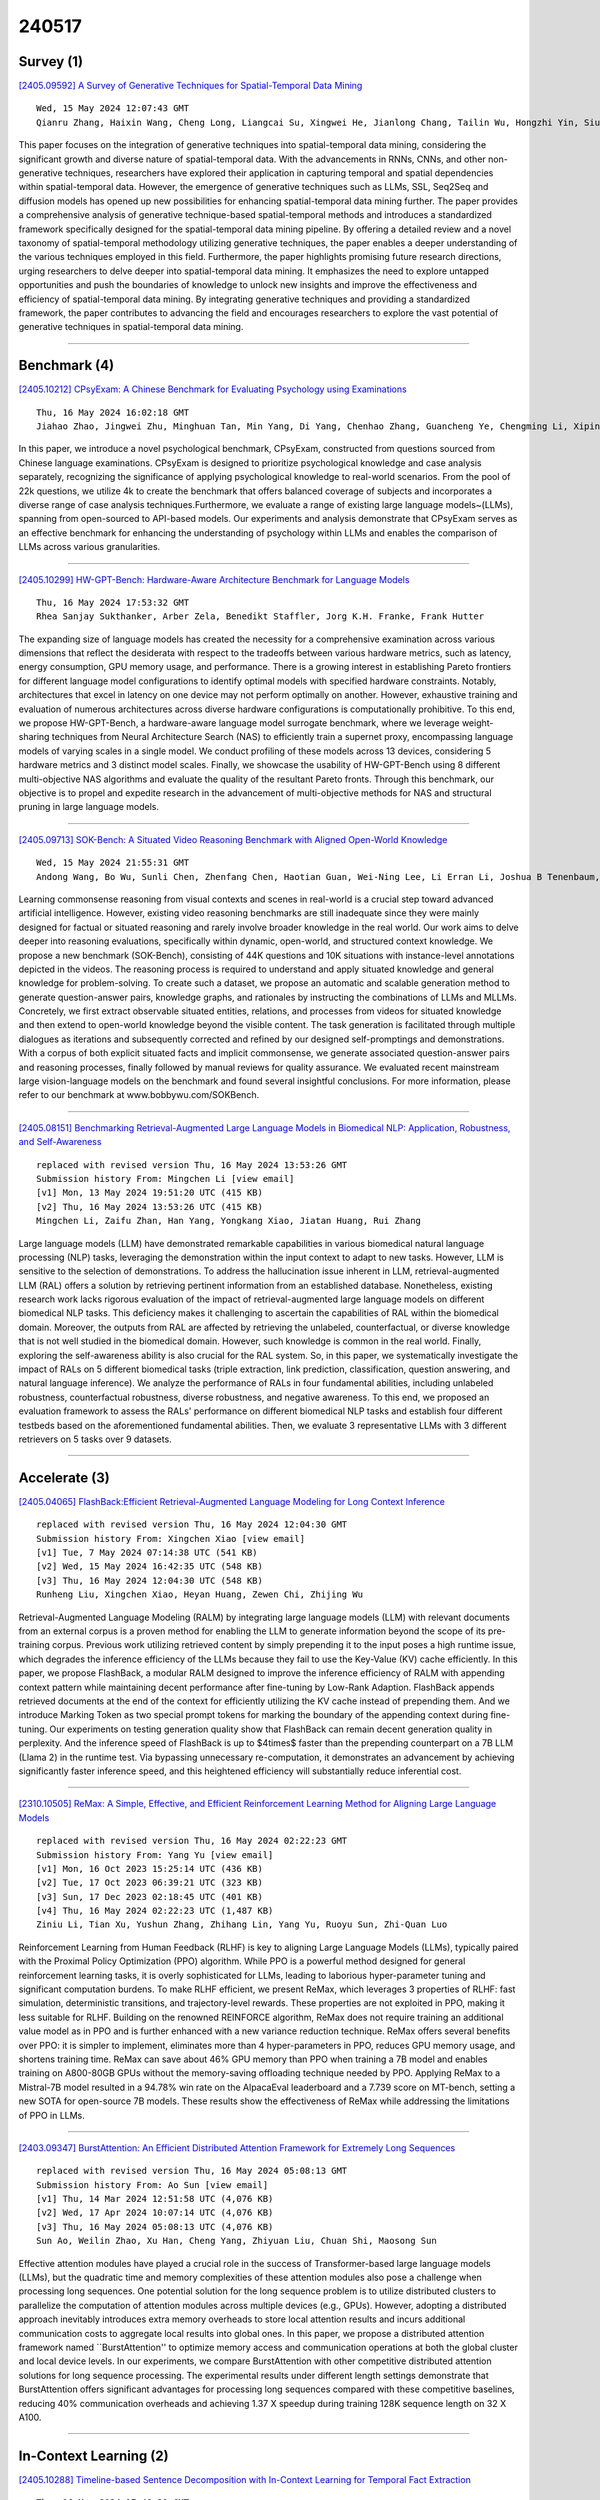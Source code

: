 240517
========

----------
Survey (1)
----------

`[2405.09592] A Survey of Generative Techniques for Spatial-Temporal Data Mining <https://arxiv.org/abs/2405.09592>`__

::

    Wed, 15 May 2024 12:07:43 GMT
    Qianru Zhang, Haixin Wang, Cheng Long, Liangcai Su, Xingwei He, Jianlong Chang, Tailin Wu, Hongzhi Yin, Siu-Ming Yiu, Qi Tian and Christian S. Jensen

This paper focuses on the integration of generative techniques into spatial-temporal data mining, considering the significant growth and diverse nature of spatial-temporal data. With the advancements in RNNs, CNNs, and other non-generative techniques, researchers have explored their application in capturing temporal and spatial dependencies within spatial-temporal data.
However, the emergence of generative techniques such as LLMs, SSL, Seq2Seq and diffusion models has opened up new possibilities for enhancing spatial-temporal data mining further. The paper provides a comprehensive analysis of generative technique-based spatial-temporal methods and introduces a standardized framework specifically designed for the spatial-temporal data mining pipeline.
By offering a detailed review and a novel taxonomy of spatial-temporal methodology utilizing generative techniques, the paper enables a deeper understanding of the various techniques employed in this field. Furthermore, the paper highlights promising future research directions, urging researchers to delve deeper into spatial-temporal data mining. It emphasizes the need to explore untapped opportunities and push the boundaries of knowledge to unlock new insights and improve the effectiveness and efficiency of spatial-temporal data mining. By integrating generative techniques and providing a standardized framework, the paper contributes to advancing the field and encourages researchers to explore the vast potential of generative techniques in spatial-temporal data mining.

------------

-------------
Benchmark (4)
-------------

`[2405.10212] CPsyExam: A Chinese Benchmark for Evaluating Psychology using Examinations <https://arxiv.org/abs/2405.10212>`__

::

    Thu, 16 May 2024 16:02:18 GMT
    Jiahao Zhao, Jingwei Zhu, Minghuan Tan, Min Yang, Di Yang, Chenhao Zhang, Guancheng Ye, Chengming Li, Xiping Hu

In this paper, we introduce a novel psychological benchmark, CPsyExam, constructed from questions sourced from Chinese language examinations. CPsyExam is designed to prioritize psychological knowledge and case analysis separately, recognizing the significance of applying psychological knowledge to real-world scenarios. From the pool of 22k questions, we utilize 4k to create the benchmark that offers balanced coverage of subjects and incorporates a diverse range of case analysis techniques.Furthermore, we evaluate a range of existing large language models~(LLMs), spanning from open-sourced to API-based models.
Our experiments and analysis demonstrate that CPsyExam serves as an effective benchmark for enhancing the understanding of psychology within LLMs and enables the comparison of LLMs across various granularities.

------------

`[2405.10299] HW-GPT-Bench: Hardware-Aware Architecture Benchmark for Language Models <https://arxiv.org/abs/2405.10299>`__

::

    Thu, 16 May 2024 17:53:32 GMT
    Rhea Sanjay Sukthanker, Arber Zela, Benedikt Staffler, Jorg K.H. Franke, Frank Hutter

The expanding size of language models has created the necessity for a comprehensive examination across various dimensions that reflect the desiderata with respect to the tradeoffs between various hardware metrics, such as latency, energy consumption, GPU memory usage, and performance. There is a growing interest in establishing Pareto frontiers for different language model configurations to identify optimal models with specified hardware constraints.
Notably, architectures that excel in latency on one device may not perform optimally on another. However, exhaustive training and evaluation of numerous architectures across diverse hardware configurations is computationally prohibitive. To this end, we propose HW-GPT-Bench, a hardware-aware language model surrogate benchmark, where we leverage weight-sharing techniques from Neural Architecture Search (NAS) to efficiently train a supernet proxy, encompassing language models of varying scales in a single model. We conduct profiling of these models across 13 devices, considering 5 hardware metrics and 3 distinct model scales. Finally, we showcase the usability of HW-GPT-Bench using 8 different multi-objective NAS algorithms and evaluate the quality of the resultant Pareto fronts. Through this benchmark, our objective is to propel and expedite research in the advancement of multi-objective methods for NAS and structural pruning in large language models.

------------

`[2405.09713] SOK-Bench: A Situated Video Reasoning Benchmark with Aligned Open-World Knowledge <https://arxiv.org/abs/2405.09713>`__

::

    Wed, 15 May 2024 21:55:31 GMT
    Andong Wang, Bo Wu, Sunli Chen, Zhenfang Chen, Haotian Guan, Wei-Ning Lee, Li Erran Li, Joshua B Tenenbaum, and Chuang Gan

Learning commonsense reasoning from visual contexts and scenes in real-world is a crucial step toward advanced artificial intelligence. However, existing video reasoning benchmarks are still inadequate since they were mainly designed for factual or situated reasoning and rarely involve broader knowledge in the real world. Our work aims to delve deeper into reasoning evaluations, specifically within dynamic, open-world, and structured context knowledge. We propose a new benchmark (SOK-Bench), consisting of 44K questions and 10K situations with instance-level annotations depicted in the videos. The reasoning process is required to understand and apply situated knowledge and general knowledge for problem-solving. To create such a dataset, we propose an automatic and scalable generation method to generate question-answer pairs, knowledge graphs, and rationales by instructing the combinations of LLMs and MLLMs. Concretely, we first extract observable situated entities, relations, and processes from videos for situated knowledge and then extend to open-world knowledge beyond the visible content. The task generation is facilitated through multiple dialogues as iterations and subsequently corrected and refined by our designed self-promptings and demonstrations. With a corpus of both explicit situated facts and implicit commonsense, we generate associated question-answer pairs and reasoning processes, finally followed by manual reviews for quality assurance. We evaluated recent mainstream large vision-language models on the benchmark and found several insightful conclusions. For more information, please refer to our benchmark at www.bobbywu.com/SOKBench.

------------

`[2405.08151] Benchmarking Retrieval-Augmented Large Language Models in Biomedical NLP: Application, Robustness, and Self-Awareness <https://arxiv.org/abs/2405.08151>`__

::

    replaced with revised version Thu, 16 May 2024 13:53:26 GMT
    Submission history From: Mingchen Li [view email]
    [v1] Mon, 13 May 2024 19:51:20 UTC (415 KB)
    [v2] Thu, 16 May 2024 13:53:26 UTC (415 KB)
    Mingchen Li, Zaifu Zhan, Han Yang, Yongkang Xiao, Jiatan Huang, Rui Zhang

Large language models (LLM) have demonstrated remarkable capabilities in various biomedical natural language processing (NLP) tasks, leveraging the demonstration within the input context to adapt to new tasks. However, LLM is sensitive to the selection of demonstrations. To address the hallucination issue inherent in LLM, retrieval-augmented LLM (RAL) offers a solution by retrieving pertinent information from an established database. Nonetheless, existing research work lacks rigorous evaluation of the impact of retrieval-augmented large language models on different biomedical NLP tasks. This deficiency makes it challenging to ascertain the capabilities of RAL within the biomedical domain. Moreover, the outputs from RAL are affected by retrieving the unlabeled, counterfactual, or diverse knowledge that is not well studied in the biomedical domain. However, such knowledge is common in the real world. Finally, exploring the self-awareness ability is also crucial for the RAL system. So, in this paper, we systematically investigate the impact of RALs on 5 different biomedical tasks (triple extraction, link prediction, classification, question answering, and natural language inference). We analyze the performance of RALs in four fundamental abilities, including unlabeled robustness, counterfactual robustness, diverse robustness, and negative awareness. To this end, we proposed an evaluation framework to assess the RALs' performance on different biomedical NLP tasks and establish four different testbeds based on the aforementioned fundamental abilities. Then, we evaluate 3 representative LLMs with 3 different retrievers on 5 tasks over 9 datasets.

------------

--------------
Accelerate (3)
--------------

`[2405.04065] FlashBack:Efficient Retrieval-Augmented Language Modeling for Long Context Inference <https://arxiv.org/abs/2405.04065>`__

::

    replaced with revised version Thu, 16 May 2024 12:04:30 GMT
    Submission history From: Xingchen Xiao [view email]
    [v1] Tue, 7 May 2024 07:14:38 UTC (541 KB)
    [v2] Wed, 15 May 2024 16:42:35 UTC (548 KB)
    [v3] Thu, 16 May 2024 12:04:30 UTC (548 KB)
    Runheng Liu, Xingchen Xiao, Heyan Huang, Zewen Chi, Zhijing Wu

Retrieval-Augmented Language Modeling (RALM) by integrating large language models (LLM) with relevant documents from an external corpus is a proven method for enabling the LLM to generate information beyond the scope of its pre-training corpus. Previous work utilizing retrieved content by simply prepending it to the input poses a high runtime issue, which degrades the inference efficiency of the LLMs because they fail to use the Key-Value (KV) cache efficiently. In this paper, we propose FlashBack, a modular RALM designed to improve the inference efficiency of RALM with appending context pattern while maintaining decent performance after fine-tuning by Low-Rank Adaption. FlashBack appends retrieved documents at the end of the context for efficiently utilizing the KV cache instead of prepending them. And we introduce Marking Token as two special prompt tokens for marking the boundary of the appending context during fine-tuning. Our experiments on testing generation quality show that FlashBack can remain decent generation quality in perplexity. And the inference speed of FlashBack is up to $4\times$ faster than the prepending counterpart on a 7B LLM (Llama 2) in the runtime test. Via bypassing unnecessary re-computation, it demonstrates an advancement by achieving significantly faster inference speed, and this heightened efficiency will substantially reduce inferential cost.

------------

`[2310.10505] ReMax: A Simple, Effective, and Efficient Reinforcement Learning Method for Aligning Large Language Models <https://arxiv.org/abs/2310.10505>`__

::

    replaced with revised version Thu, 16 May 2024 02:22:23 GMT
    Submission history From: Yang Yu [view email]
    [v1] Mon, 16 Oct 2023 15:25:14 UTC (436 KB)
    [v2] Tue, 17 Oct 2023 06:39:21 UTC (323 KB)
    [v3] Sun, 17 Dec 2023 02:18:45 UTC (401 KB)
    [v4] Thu, 16 May 2024 02:22:23 UTC (1,487 KB)
    Ziniu Li, Tian Xu, Yushun Zhang, Zhihang Lin, Yang Yu, Ruoyu Sun, Zhi-Quan Luo

Reinforcement Learning from Human Feedback (RLHF) is key to aligning Large Language Models (LLMs), typically paired with the Proximal Policy Optimization (PPO) algorithm. While PPO is a powerful method designed for general reinforcement learning tasks, it is overly sophisticated for LLMs, leading to laborious hyper-parameter tuning and significant computation burdens. To make RLHF efficient, we present ReMax, which leverages 3 properties of RLHF: fast simulation, deterministic transitions, and trajectory-level rewards. These properties are not exploited in PPO, making it less suitable for RLHF. Building on the renowned REINFORCE algorithm, ReMax does not require training an additional value model as in PPO and is further enhanced with a new variance reduction technique. ReMax offers several benefits over PPO: it is simpler to implement, eliminates more than 4 hyper-parameters in PPO, reduces GPU memory usage, and shortens training time. ReMax can save about 46% GPU memory than PPO when training a 7B model and enables training on A800-80GB GPUs without the memory-saving offloading technique needed by PPO. Applying ReMax to a Mistral-7B model resulted in a 94.78% win rate on the AlpacaEval leaderboard and a 7.739 score on MT-bench, setting a new SOTA for open-source 7B models. These results show the effectiveness of ReMax while addressing the limitations of PPO in LLMs.

------------

`[2403.09347] BurstAttention: An Efficient Distributed Attention Framework for Extremely Long Sequences <https://arxiv.org/abs/2403.09347>`__

::

    replaced with revised version Thu, 16 May 2024 05:08:13 GMT
    Submission history From: Ao Sun [view email]
    [v1] Thu, 14 Mar 2024 12:51:58 UTC (4,076 KB)
    [v2] Wed, 17 Apr 2024 10:07:14 UTC (4,076 KB)
    [v3] Thu, 16 May 2024 05:08:13 UTC (4,076 KB)
    Sun Ao, Weilin Zhao, Xu Han, Cheng Yang, Zhiyuan Liu, Chuan Shi, Maosong Sun

Effective attention modules have played a crucial role in the success of Transformer-based large language models (LLMs), but the quadratic time and memory complexities of these attention modules also pose a challenge when processing long sequences. One potential solution for the long sequence problem is to utilize distributed clusters to parallelize the computation of attention modules across multiple devices (e.g., GPUs). However, adopting a distributed approach inevitably introduces extra memory overheads to store local attention results and incurs additional communication costs to aggregate local results into global ones. In this paper, we propose a distributed attention framework named ``BurstAttention'' to optimize memory access and communication operations at both the global cluster and local device levels. In our experiments, we compare BurstAttention with other competitive distributed attention solutions for long sequence processing. The experimental results under different length settings demonstrate that BurstAttention offers significant advantages for processing long sequences compared with these competitive baselines, reducing 40% communication overheads and achieving 1.37 X speedup during training 128K sequence length on 32 X A100.

------------

-----------------------
In-Context Learning (2)
-----------------------

`[2405.10288] Timeline-based Sentence Decomposition with In-Context Learning for Temporal Fact Extraction <https://arxiv.org/abs/2405.10288>`__

::

    Thu, 16 May 2024 17:48:21 GMT
    Jianhao Chen, Haoyuan Ouyang, Junyang Ren, Wentao Ding, Wei Hu, Yuzhong Qu

Facts extraction is pivotal for constructing knowledge graphs. Recently, the increasing demand for temporal facts in downstream tasks has led to the emergence of the task of temporal fact extraction. In this paper, we specifically address the extraction of temporal facts from natural language text. Previous studies fail to handle the challenge of establishing time-to-fact correspondences in complex sentences. To overcome this hurdle, we propose a timeline-based sentence decomposition strategy using large language models (LLMs) with in-context learning, ensuring a fine-grained understanding of the timeline associated with various facts. In addition, we evaluate the performance of LLMs for direct temporal fact extraction and get unsatisfactory results. To this end, we introduce TSDRE, a method that incorporates the decomposition capabilities of LLMs into the traditional fine-tuning of smaller pre-trained language models (PLMs). To support the evaluation, we construct ComplexTRED, a complex temporal fact extraction dataset. Our experiments show that TSDRE achieves state-of-the-art results on both HyperRED-Temporal and ComplexTRED datasets.

------------

`[2405.09798] Many-Shot In-Context Learning in Multimodal Foundation Models <https://arxiv.org/abs/2405.09798>`__

::

    Thu, 16 May 2024 04:02:43 GMT
    Yixing Jiang, Jeremy Irvin, Ji Hun Wang, Muhammad Ahmed Chaudhry, Jonathan H. Chen, Andrew Y. Ng

Large language models are well-known to be effective at few-shot in-context learning (ICL). Recent advancements in multimodal foundation models have enabled unprecedentedly long context windows, presenting an opportunity to explore their capability to perform ICL with many more demonstrating examples.
In this work, we evaluate the performance of multimodal foundation models scaling from few-shot to many-shot ICL. We benchmark GPT-4o and Gemini 1.5 Pro across 10 datasets spanning multiple domains (natural imagery, medical imagery, remote sensing, and molecular imagery) and tasks (multi-class, multi-label, and fine-grained classification). We observe that many-shot ICL, including up to almost 2,000 multimodal demonstrating examples, leads to substantial improvements compared to few-shot (<100 examples) ICL across all of the datasets. Further, Gemini 1.5 Pro performance continues to improve log-linearly up to the maximum number of tested examples on many datasets. Given the high inference costs associated with the long prompts required for many-shot ICL, we also explore the impact of batching multiple queries in a single API call. We show that batching up to 50 queries can lead to performance improvements under zero-shot and many-shot ICL, with substantial gains in the zero-shot setting on multiple datasets, while drastically reducing per-query cost and latency.
Finally, we measure ICL data efficiency of the models, or the rate at which the models learn from more demonstrating examples. We find that while GPT-4o and Gemini 1.5 Pro achieve similar zero-shot performance across the datasets, Gemini 1.5 Pro exhibits higher ICL data efficiency than GPT-4o on most datasets. Our results suggest that many-shot ICL could enable users to efficiently adapt multimodal foundation models to new applications and domains.
Our codebase is publicly available at https://github.com/stanfordmlgroup/ManyICL .

------------

-------------
Reasoning (2)
-------------

`[2405.09713] SOK-Bench: A Situated Video Reasoning Benchmark with Aligned Open-World Knowledge <https://arxiv.org/abs/2405.09713>`__

::

    Wed, 15 May 2024 21:55:31 GMT
    Andong Wang, Bo Wu, Sunli Chen, Zhenfang Chen, Haotian Guan, Wei-Ning Lee, Li Erran Li, Joshua B Tenenbaum, and Chuang Gan

Learning commonsense reasoning from visual contexts and scenes in real-world is a crucial step toward advanced artificial intelligence. However, existing video reasoning benchmarks are still inadequate since they were mainly designed for factual or situated reasoning and rarely involve broader knowledge in the real world. Our work aims to delve deeper into reasoning evaluations, specifically within dynamic, open-world, and structured context knowledge. We propose a new benchmark (SOK-Bench), consisting of 44K questions and 10K situations with instance-level annotations depicted in the videos. The reasoning process is required to understand and apply situated knowledge and general knowledge for problem-solving. To create such a dataset, we propose an automatic and scalable generation method to generate question-answer pairs, knowledge graphs, and rationales by instructing the combinations of LLMs and MLLMs. Concretely, we first extract observable situated entities, relations, and processes from videos for situated knowledge and then extend to open-world knowledge beyond the visible content. The task generation is facilitated through multiple dialogues as iterations and subsequently corrected and refined by our designed self-promptings and demonstrations. With a corpus of both explicit situated facts and implicit commonsense, we generate associated question-answer pairs and reasoning processes, finally followed by manual reviews for quality assurance. We evaluated recent mainstream large vision-language models on the benchmark and found several insightful conclusions. For more information, please refer to our benchmark at www.bobbywu.com/SOKBench.

------------

`[2404.10346] Self-Explore to Avoid the Pit: Improving the Reasoning Capabilities of Language Models with Fine-grained Rewards <https://arxiv.org/abs/2404.10346>`__

::

    replaced with revised version Thu, 16 May 2024 13:47:00 GMT
    Submission history From: Hyeonbin Hwang [view email]
    [v1] Tue, 16 Apr 2024 07:30:11 UTC (1,747 KB)
    [v2] Mon, 6 May 2024 14:25:04 UTC (1,748 KB)
    [v3] Thu, 16 May 2024 13:47:00 UTC (1,746 KB)
    Hyeonbin Hwang, Doyoung Kim, Seungone Kim, Seonghyeon Ye, Minjoon Seo

Training on large amounts of rationales (i.e., CoT Fine-tuning) is effective at improving the reasoning capabilities of large language models (LLMs). However, acquiring human-authored rationales or augmenting rationales from proprietary models is costly and not scalable. In this paper, we study the problem of whether LLMs could self-improve their reasoning capabilities. To this end, we propose Self-Explore, where the LLM is tasked to explore the first wrong step (i.e., the first pit) within the rationale and use such signals as fine-grained rewards for further improvement. On the GSM8K and MATH test set, Self-Explore achieves 11.57% and 2.89% improvement on average across three LLMs compared to supervised fine-tuning (SFT). Our code is available at this https URL.

------------

-----------
ToolUse (3)
-----------

`[2405.10051] MarkLLM: An Open-Source Toolkit for LLM Watermarking <https://arxiv.org/abs/2405.10051>`__

::

    Thu, 16 May 2024 12:40:01 GMT
    Leyi Pan, Aiwei Liu, Zhiwei He, Zitian Gao, Xuandong Zhao, Yijian Lu, Binglin Zhou, Shuliang Liu, Xuming Hu, Lijie Wen, Irwin King

LLM watermarking, which embeds imperceptible yet algorithmically detectable signals in model outputs to identify LLM-generated text, has become crucial in mitigating the potential misuse of large language models. However, the abundance of LLM watermarking algorithms, their intricate mechanisms, and the complex evaluation procedures and perspectives pose challenges for researchers and the community to easily experiment with, understand, and assess the latest advancements. To address these issues, we introduce MarkLLM, an open-source toolkit for LLM watermarking. MarkLLM offers a unified and extensible framework for implementing LLM watermarking algorithms, while providing user-friendly interfaces to ensure ease of access. Furthermore, it enhances understanding by supporting automatic visualization of the underlying mechanisms of these algorithms. For evaluation, MarkLLM offers a comprehensive suite of 12 tools spanning three perspectives, along with two types of automated evaluation pipelines. Through MarkLLM, we aim to support researchers while improving the comprehension and involvement of the general public in LLM watermarking technology, fostering consensus and driving further advancements in research and application. Our code is available at https://github.com/THU-BPM/MarkLLM.

------------

`[2304.12959] Escaping the sentence-level paradigm in machine translation <https://arxiv.org/abs/2304.12959>`__

::

    replaced with revised version Thu, 16 May 2024 13:32:14 GMT
    Submission history From: Matt Post [view email]
    [v1] Tue, 25 Apr 2023 16:09:02 UTC (199 KB)
    [v2] Thu, 16 May 2024 13:32:14 UTC (184 KB)
    Matt Post and Marcin Junczys-Dowmunt

It is well-known that document context is vital for resolving a range of translation ambiguities, and in fact the document setting is the most natural setting for nearly all translation. It is therefore unfortunate that machine translation -- both research and production -- largely remains stuck in a decades-old sentence-level translation paradigm. It is also an increasingly glaring problem in light of competitive pressure from large language models, which are natively document-based. Much work in document-context machine translation exists, but for various reasons has been unable to catch hold. This paper suggests a path out of this rut by addressing three impediments at once: what architectures should we use? where do we get document-level information for training them? and how do we know whether they are any good? In contrast to work on specialized architectures, we show that the standard Transformer architecture is sufficient, provided it has enough capacity. Next, we address the training data issue by taking document samples from back-translated data only, where the data is not only more readily available, but is also of higher quality compared to parallel document data, which may contain machine translation output. Finally, we propose generative variants of existing contrastive metrics that are better able to discriminate among document systems. Results in four large-data language pairs (DE$\rightarrow$EN, EN$\rightarrow$DE, EN$\rightarrow$FR, and EN$\rightarrow$RU) establish the success of these three pieces together in improving document-level performance.

------------

`[2401.10647] Sowing the Wind, Reaping the Whirlwind: The Impact of Editing Language Models <https://arxiv.org/abs/2401.10647>`__

::

    replaced with revised version Thu, 16 May 2024 12:55:52 GMT
    Submission history From: Rima Hazra [view email]
    [v1] Fri, 19 Jan 2024 11:48:09 UTC (483 KB)
    [v2] Mon, 4 Mar 2024 21:10:43 UTC (1,052 KB)
    [v3] Sun, 24 Mar 2024 06:46:19 UTC (1,052 KB)
    [v4] Fri, 3 May 2024 16:25:02 UTC (1,060 KB)
    [v5] Thu, 16 May 2024 12:55:52 UTC (1,060 KB)
    Rima Hazra, Sayan Layek, Somnath Banerjee, Soujanya Poria

In the rapidly advancing field of artificial intelligence, the concept of Red-Teaming or Jailbreaking large language models (LLMs) has emerged as a crucial area of study. This approach is especially significant in terms of assessing and enhancing the safety and robustness of these models. This paper investigates the intricate consequences of such modifications through model editing, uncovering a complex relationship between enhancing model accuracy and preserving its ethical integrity. Our in-depth analysis reveals a striking paradox: while injecting accurate information is crucial for model reliability, it can paradoxically destabilize the model's foundational framework, resulting in unpredictable and potentially unsafe behaviors. Additionally, we propose a benchmark dataset NicheHazardQA to investigate this unsafe behavior both within the same and cross topical domain. This aspect of our research sheds light on how the edits, impact the model's safety metrics and guardrails. Our findings show that model editing serves as a cost-effective tool for topical red-teaming by methodically applying targeted edits and evaluating the resultant model behavior.

------------

-----------------------
Retrieval-Augmented (3)
-----------------------

`[2405.10040] SynthesizRR: Generating Diverse Datasets with Retrieval Augmentation <https://arxiv.org/abs/2405.10040>`__

::

    Thu, 16 May 2024 12:22:41 GMT
    Abhishek Divekar and Greg Durrett

Large language models (LLMs) are versatile and can address many tasks, but for computational efficiency, it is often desirable to distill their capabilities into smaller student models. One way to do this for classification tasks is via dataset synthesis, which can be accomplished by generating examples of each label from the LLM. Prior approaches to synthesis use few-shot prompting, which relies on the LLM's parametric knowledge to generate usable examples. However, this leads to issues of repetition, bias towards popular entities, and stylistic differences from human text. In this work, we propose Synthesize by Retrieval and Refinement (SynthesizRR), which uses retrieval augmentation to introduce variety into the dataset synthesis process: as retrieved passages vary, the LLM is "seeded" with different content to generate its examples. We empirically study the synthesis of six datasets, covering topic classification, sentiment analysis, tone detection, and humor, requiring complex synthesis strategies. We find SynthesizRR greatly improves lexical and semantic diversity, similarity to human-written text, and distillation performance, when compared to standard 32-shot prompting and six baseline approaches.

------------

`[2405.04065] FlashBack:Efficient Retrieval-Augmented Language Modeling for Long Context Inference <https://arxiv.org/abs/2405.04065>`__

::

    replaced with revised version Thu, 16 May 2024 12:04:30 GMT
    Submission history From: Xingchen Xiao [view email]
    [v1] Tue, 7 May 2024 07:14:38 UTC (541 KB)
    [v2] Wed, 15 May 2024 16:42:35 UTC (548 KB)
    [v3] Thu, 16 May 2024 12:04:30 UTC (548 KB)
    Runheng Liu, Xingchen Xiao, Heyan Huang, Zewen Chi, Zhijing Wu

Retrieval-Augmented Language Modeling (RALM) by integrating large language models (LLM) with relevant documents from an external corpus is a proven method for enabling the LLM to generate information beyond the scope of its pre-training corpus. Previous work utilizing retrieved content by simply prepending it to the input poses a high runtime issue, which degrades the inference efficiency of the LLMs because they fail to use the Key-Value (KV) cache efficiently. In this paper, we propose FlashBack, a modular RALM designed to improve the inference efficiency of RALM with appending context pattern while maintaining decent performance after fine-tuning by Low-Rank Adaption. FlashBack appends retrieved documents at the end of the context for efficiently utilizing the KV cache instead of prepending them. And we introduce Marking Token as two special prompt tokens for marking the boundary of the appending context during fine-tuning. Our experiments on testing generation quality show that FlashBack can remain decent generation quality in perplexity. And the inference speed of FlashBack is up to $4\times$ faster than the prepending counterpart on a 7B LLM (Llama 2) in the runtime test. Via bypassing unnecessary re-computation, it demonstrates an advancement by achieving significantly faster inference speed, and this heightened efficiency will substantially reduce inferential cost.

------------

`[2405.08151] Benchmarking Retrieval-Augmented Large Language Models in Biomedical NLP: Application, Robustness, and Self-Awareness <https://arxiv.org/abs/2405.08151>`__

::

    replaced with revised version Thu, 16 May 2024 13:53:26 GMT
    Submission history From: Mingchen Li [view email]
    [v1] Mon, 13 May 2024 19:51:20 UTC (415 KB)
    [v2] Thu, 16 May 2024 13:53:26 UTC (415 KB)
    Mingchen Li, Zaifu Zhan, Han Yang, Yongkang Xiao, Jiatan Huang, Rui Zhang

Large language models (LLM) have demonstrated remarkable capabilities in various biomedical natural language processing (NLP) tasks, leveraging the demonstration within the input context to adapt to new tasks. However, LLM is sensitive to the selection of demonstrations. To address the hallucination issue inherent in LLM, retrieval-augmented LLM (RAL) offers a solution by retrieving pertinent information from an established database. Nonetheless, existing research work lacks rigorous evaluation of the impact of retrieval-augmented large language models on different biomedical NLP tasks. This deficiency makes it challenging to ascertain the capabilities of RAL within the biomedical domain. Moreover, the outputs from RAL are affected by retrieving the unlabeled, counterfactual, or diverse knowledge that is not well studied in the biomedical domain. However, such knowledge is common in the real world. Finally, exploring the self-awareness ability is also crucial for the RAL system. So, in this paper, we systematically investigate the impact of RALs on 5 different biomedical tasks (triple extraction, link prediction, classification, question answering, and natural language inference). We analyze the performance of RALs in four fundamental abilities, including unlabeled robustness, counterfactual robustness, diverse robustness, and negative awareness. To this end, we proposed an evaluation framework to assess the RALs' performance on different biomedical NLP tasks and establish four different testbeds based on the aforementioned fundamental abilities. Then, we evaluate 3 representative LLMs with 3 different retrievers on 5 tasks over 9 datasets.

------------

---------
Agent (2)
---------

`[2405.10150] Speaker Verification in Agent-Generated Conversations <https://arxiv.org/abs/2405.10150>`__

::

    Thu, 16 May 2024 14:46:18 GMT
    Yizhe Yang, Heyan Huang, Palakorn Achananuparp, Jing Jiang, and Ee-Peng Lim

The recent success of large language models (LLMs) has attracted widespread interest to develop role-playing conversational agents personalized to the characteristics and styles of different speakers to enhance their abilities to perform both general and special purpose dialogue tasks. However, the ability to personalize the generated utterances to speakers, whether conducted by human or LLM, has not been well studied. To bridge this gap, our study introduces a novel evaluation challenge: speaker verification in agent-generated conversations, which aimed to verify whether two sets of utterances originate from the same speaker. To this end, we assemble a large dataset collection encompassing thousands of speakers and their utterances. We also develop and evaluate speaker verification models under experiment setups. We further utilize the speaker verification models to evaluate the personalization abilities of LLM-based role-playing models. Comprehensive experiments suggest that the current role-playing models fail in accurately mimicking speakers, primarily due to their inherent linguistic characteristics.

------------

`[2401.09082] Should agentic conversational AI change how we think about ethics? Characterising an interactional ethics centred on respect <https://arxiv.org/abs/2401.09082>`__

::

    replaced with revised version Thu, 16 May 2024 09:53:45 GMT
    Submission history From: Lize Alberts [view email]
    [v1] Wed, 17 Jan 2024 09:44:03 UTC (720 KB)
    [v2] Thu, 16 May 2024 09:53:45 UTC (102 KB)
    Lize Alberts, Geoff Keeling and Amanda McCroskery

With the growing popularity of conversational agents based on large language models (LLMs), we need to ensure their behaviour is ethical and appropriate. Work in this area largely centres around the 'HHH' criteria: making outputs more helpful and honest, and avoiding harmful (biased, toxic, or inaccurate) statements. Whilst this semantic focus is useful when viewing LLM agents as mere mediums or output-generating systems, it fails to account for pragmatic factors that can make the same speech act seem more or less tactless or inconsiderate in different social situations. With the push towards agentic AI, wherein systems become increasingly proactive in chasing goals and performing actions in the world, considering the pragmatics of interaction becomes essential. We propose an interactional approach to ethics that is centred on relational and situational factors. We explore what it means for a system, as a social actor, to treat an individual respectfully in a (series of) interaction(s). Our work anticipates a set of largely unexplored risks at the level of situated social interaction, and offers practical suggestions to help agentic LLM technologies treat people well.

------------

----------
Other (34)
----------

`[2405.09605] Elements of World Knowledge (EWOK): A cognition-inspired framework for evaluating basic world knowledge in language models <https://arxiv.org/abs/2405.09605>`__

::

    Wed, 15 May 2024 17:19:42 GMT
    Anna A. Ivanova, Aalok Sathe, Benjamin Lipkin, Unnathi Kumar, Setayesh Radkani, Thomas H. Clark, Carina Kauf, Jennifer Hu, R.T. Pramod, Gabriel Grand, Vivian Paulun, Maria Ryskina, Ekin Akyurek, Ethan Wilcox, Nafisa Rashid, Leshem Chosen, Roger Levy, Evelina Fedorenko, Joshua Tenenbaum, Jacob Andreas

The ability to build and leverage world models is essential for a general-purpose AI agent. Testing such capabilities is hard, in part because the building blocks of world models are ill-defined. We present Elements of World Knowledge (EWOK), a framework for evaluating world modeling in language models by testing their ability to use knowledge of a concept to match a target text with a plausible/implausible context. EWOK targets specific concepts from multiple knowledge domains known to be vital for world modeling in humans.
Domains range from social interactions (help/hinder) to spatial relations (left/right). Both, contexts and targets are minimal pairs. Objects, agents, and locations in the items can be flexibly filled in enabling easy generation of multiple controlled datasets. We then introduce EWOK-CORE-1.0, a dataset of 4,374 items covering 11 world knowledge domains. We evaluate 20 openweights large language models (1.3B--70B parameters) across a battery of evaluation paradigms along with a human norming study comprising 12,480 measurements. The overall performance of all tested models is worse than human performance, with results varying drastically across domains. These data highlight simple cases where even large models fail and present rich avenues for targeted research on LLM world modeling capabilities.

------------

`[2405.09679] Simulating Policy Impacts: Developing a Generative Scenario Writing Method to Evaluate the Perceived Effects of Regulation <https://arxiv.org/abs/2405.09679>`__

::

    Wed, 15 May 2024 19:44:54 GMT
    Julia Barnett, Kimon Kieslich, Nicholas Diakopoulos

The rapid advancement of AI technologies yields numerous future impacts on individuals and society. Policy-makers are therefore tasked to react quickly and establish policies that mitigate those impacts. However, anticipating the effectiveness of policies is a difficult task, as some impacts might only be observable in the future and respective policies might not be applicable to the future development of AI. In this work we develop a method for using large language models (LLMs) to evaluate the efficacy of a given piece of policy at mitigating specified negative impacts. We do so by using GPT-4 to generate scenarios both pre- and post-introduction of policy and translating these vivid stories into metrics based on human perceptions of impacts. We leverage an already established taxonomy of impacts of generative AI in the media environment to generate a set of scenario pairs both mitigated and non-mitigated by the transparency legislation of Article 50 of the EU AI Act.
We then run a user study (n=234) to evaluate these scenarios across four risk-assessment dimensions: severity, plausibility, magnitude, and specificity to vulnerable populations. We find that this transparency legislation is perceived to be effective at mitigating harms in areas such as labor and well-being, but largely ineffective in areas such as social cohesion and security. Through this case study on generative AI harms we demonstrate the efficacy of our method as a tool to iterate on the effectiveness of policy on mitigating various negative impacts. We expect this method to be useful to researchers or other stakeholders who want to brainstorm the potential utility of different pieces of policy or other mitigation strategies.

------------

`[2405.09719] Spectral Editing of Activations for Large Language Model Alignment <https://arxiv.org/abs/2405.09719>`__

::

    Wed, 15 May 2024 22:28:23 GMT
    Yifu Qiu, Zheng Zhao, Yftah Ziser, Anna Korhonen, Edoardo M. Ponti, Shay B. Cohen

Large language models (LLMs) often exhibit undesirable behaviours, such as generating untruthful or biased content. Editing their internal representations has been shown to be effective in mitigating such behaviours on top of the existing alignment methods. We propose a novel inference-time editing method, namely spectral editing of activations (SEA), to project the input representations into directions with maximal covariance with the positive demonstrations (e.g., truthful) while minimising covariance with the negative demonstrations (e.g., hallucinated). We also extend our method to non-linear editing using feature functions. We run extensive experiments on benchmarks concerning truthfulness and bias with six open-source LLMs of different sizes and model families. The results demonstrate the superiority of SEA in effectiveness, generalisation to similar tasks, as well as inference and data efficiency. We also show that SEA editing only has a limited negative impact on other model capabilities.

------------

`[2405.09770] Optimization Techniques for Sentiment Analysis Based on LLM (GPT-3) <https://arxiv.org/abs/2405.09770>`__

::

    Thu, 16 May 2024 02:21:13 GMT
    Tong Zhan, Chenxi Shi, Yadong Shi, Huixiang Li, Yiyu Lin

With the rapid development of natural language processing (NLP) technology, large-scale pre-trained language models such as GPT-3 have become a popular research object in NLP field. This paper aims to explore sentiment analysis optimization techniques based on large pre-trained language models such as GPT-3 to improve model performance and effect and further promote the development of natural language processing (NLP). By introducing the importance of sentiment analysis and the limitations of traditional methods, GPT-3 and Fine-tuning techniques are introduced in this paper, and their applications in sentiment analysis are explained in detail. The experimental results show that the Fine-tuning technique can optimize GPT-3 model and obtain good performance in sentiment analysis task. This study provides an important reference for future sentiment analysis using large-scale language models.

------------

`[2405.09805] SecureLLM: Using Compositionality to Build Provably Secure Language Models for Private, Sensitive, and Secret Data <https://arxiv.org/abs/2405.09805>`__

::

    Thu, 16 May 2024 04:25:53 GMT
    Abdulrahman Alabdulakreem and Christian M Arnold and Yerim Lee and Pieter M Feenstra and Boris Katz and Andrei Barbu

Traditional security mechanisms isolate resources from users who should not access them. We reflect the compositional nature of such security mechanisms back into the structure of LLMs to build a provably secure LLM; that we term SecureLLM. Other approaches to LLM safety attempt to protect against bad actors or bad outcomes, but can only do so to an extent making them inappropriate for sensitive data. SecureLLM blends access security with fine-tuning methods. Each data silo has associated with it a separate fine-tuning and a user has access only to the collection of fine-tunings that they have permission for. The model must then perform on compositional tasks at the intersection of those data silos with the combination of those individual fine-tunings. While applicable to any task like document QA or making API calls, in this work we concern ourselves with models that learn the layouts of new SQL databases to provide natural-language-to-SQL translation capabilities. Existing fine-tuning composition methods fail in this challenging environment, as they are not well-equipped for handling compositional tasks. Compositionality remains a challenge for LLMs. We contribute both a difficult new compositional natural-language-to-SQL translation task and a new perspective on LLM security that allows models to be deployed to secure environments today.

------------

`[2405.09857] IGOT: Information Gain Optimized Tokenizer on Domain Adaptive Pretraining <https://arxiv.org/abs/2405.09857>`__

::

    Thu, 16 May 2024 07:25:10 GMT
    Dawei Feng, Yihai Zhang, Zhixuan Xu

Pretrained Large Language Models (LLM) such as ChatGPT, Claude, etc. have demonstrated strong capabilities in various fields of natural language generation. However, there are still many problems when using LLM in specialized domain-specific fields. When using generative AI to process downstream tasks, a common approach is to add new knowledge (e.g., private domain knowledge, cutting-edge information) to a pretrained model through continued training or fine-tuning. However, whether there is a universal paradigm for domain adaptation training is still an open question. In this article, we proposed Information Gain Optimized Tokenizer (IGOT), which analyzes the special token set of downstream tasks, constructs a new subset using heuristic function $\phi$ with the special token and its information gain, to build new domain-specific tokenizer, and continues pretraining on the downstream task data. We explored the many positive effects of this method's customized tokenizer on domain-adaptive pretraining and verified this method can perform better than the ordinary method of just collecting data and fine-tuning. Based on our experiment, the continued pretraining process of IGOT with LLaMA-7B achieved 11.9\% token saving, 12.2\% training time saving, and 5.8\% maximum GPU VRAM usage saving, combined with the T5 model, we can even reach a 31.5\% of training time saving, making porting general generative AI to specific domains more effective than before. In domain-specific tasks, supervised $IGOT_\tau$ shows great performance on reducing both the convergence radius and convergence point during keep pretraining.

------------

`[2405.09935] DEBATE: Devil's Advocate-Based Assessment and Text Evaluation <https://arxiv.org/abs/2405.09935>`__

::

    Thu, 16 May 2024 09:41:12 GMT
    Alex Kim, Keonwoo Kim, Sangwon Yoon

As natural language generation (NLG) models have become prevalent, systematically assessing the quality of machine-generated texts has become increasingly important. Recent studies introduce LLM-based evaluators that operate as reference-free metrics, demonstrating their capability to adeptly handle novel tasks. However, these models generally rely on a single-agent approach, which, we argue, introduces an inherent limit to their performance.
This is because there exist biases in LLM agent's responses, including preferences for certain text structure or content. In this work, we propose DEBATE, an NLG evaluation framework based on multi-agent scoring system augmented with a concept of Devil's Advocate. Within the framework, one agent is instructed to criticize other agents' arguments, potentially resolving the bias in LLM agent's answers. DEBATE substantially outperforms the previous state-of-the-art methods in two meta-evaluation benchmarks in NLG evaluation, SummEval and TopicalChat. We also show that the extensiveness of debates among agents and the persona of an agent can influence the performance of evaluators.

------------

`[2405.09939] SciQAG: A Framework for Auto-Generated Scientific Question Answering Dataset with Fine-grained Evaluation <https://arxiv.org/abs/2405.09939>`__

::

    Thu, 16 May 2024 09:42:37 GMT
    Yuwei Wan, Aswathy Ajith, Yixuan Liu, Ke Lu, Clara Grazian, Bram Hoex, Wenjie Zhang, Chunyu Kit, Tong Xie, Ian Foster

The use of question-answer (QA) pairs for training and evaluating large language models (LLMs) has attracted considerable attention. Yet few available QA datasets are based on knowledge from the scientific literature. Here we bridge this gap by presenting Automatic Generation of Scientific Question Answers (SciQAG), a framework for automatic generation and evaluation of scientific QA pairs sourced from published scientific literature. We fine-tune an open-source LLM to generate \num{960000} scientific QA pairs from full-text scientific papers and propose a five-dimensional metric to evaluate the quality of the generated QA pairs. We show via LLM-based evaluation that the generated QA pairs consistently achieve an average score of 2.5 out of 3 across five dimensions, indicating that our framework can distill key knowledge from papers into high-quality QA pairs at scale. We make the dataset, models, and evaluation codes publicly available.

------------

`[2405.10025] Listen Again and Choose the Right Answer: A New Paradigm for Automatic Speech Recognition with Large Language Models <https://arxiv.org/abs/2405.10025>`__

::

    Thu, 16 May 2024 12:05:45 GMT
    Yuchen Hu, Chen Chen, Chengwei Qin, Qiushi Zhu, Eng Siong Chng, Ruizhe Li

Recent advances in large language models (LLMs) have promoted generative error correction (GER) for automatic speech recognition (ASR), which aims to predict the ground-truth transcription from the decoded N-best hypotheses.
Thanks to the strong language generation ability of LLMs and rich information in the N-best list, GER shows great effectiveness in enhancing ASR results.
However, it still suffers from two limitations: 1) LLMs are unaware of the source speech during GER, which may lead to results that are grammatically correct but violate the source speech content, 2) N-best hypotheses usually only vary in a few tokens, making it redundant to send all of them for GER, which could confuse LLM about which tokens to focus on and thus lead to increased miscorrection. In this paper, we propose ClozeGER, a new paradigm for ASR generative error correction. First, we introduce a multimodal LLM (i.e., SpeechGPT) to receive source speech as extra input to improve the fidelity of correction output. Then, we reformat GER as a cloze test with logits calibration to remove the input information redundancy and simplify GER with clear instructions. Experiments show that ClozeGER achieves a new breakthrough over vanilla GER on 9 popular ASR datasets.

------------

`[2405.10121] Distilling Implicit Multimodal Knowledge into LLMs for Zero-Resource Dialogue Generation <https://arxiv.org/abs/2405.10121>`__

::

    Thu, 16 May 2024 14:21:33 GMT
    Bo Zhang, Hui Ma, Jian Ding, Jian Wang, Bo Xu and Hongfei Lin

Integrating multimodal knowledge into large language models (LLMs) represents a significant advancement in dialogue generation capabilities. However, the effective incorporation of such knowledge in zero-resource scenarios remains a substantial challenge due to the scarcity of diverse, high-quality dialogue datasets. To address this, we propose the Visual Implicit Knowledge Distillation Framework (VIKDF), an innovative approach aimed at enhancing LLMs for enriched dialogue generation in zero-resource contexts by leveraging implicit multimodal knowledge. VIKDF comprises two main stages: knowledge distillation, using an Implicit Query Transformer to extract and encode visual implicit knowledge from image-text pairs into knowledge vectors; and knowledge integration, employing a novel Bidirectional Variational Information Fusion technique to seamlessly integrate these distilled vectors into LLMs. This enables the LLMs to generate dialogues that are not only coherent and engaging but also exhibit a deep understanding of the context through implicit multimodal cues, effectively overcoming the limitations of zero-resource scenarios. Our extensive experimentation across two dialogue datasets shows that VIKDF outperforms existing state-of-the-art models in generating high-quality dialogues. The code will be publicly available following acceptance.

------------

`[2405.10129] StyloAI: Distinguishing AI-Generated Content with Stylometric Analysis <https://arxiv.org/abs/2405.10129>`__

::

    Thu, 16 May 2024 14:28:01 GMT
    Chidimma Opara

The emergence of large language models (LLMs) capable of generating realistic texts and images has sparked ethical concerns across various sectors. In response, researchers in academia and industry are actively exploring methods to distinguish AI-generated content from human-authored material. However, a crucial question remains: What are the unique characteristics of AI-generated text? Addressing this gap, this study proposes StyloAI, a data-driven model that uses 31 stylometric features to identify AI-generated texts by applying a Random Forest classifier on two multi-domain datasets. StyloAI achieves accuracy rates of 81% and 98% on the test set of the AuTextification dataset and the Education dataset, respectively. This approach surpasses the performance of existing state-of-the-art models and provides valuable insights into the differences between AI-generated and human-authored texts.

------------

`[2405.10166] LFED: A Literary Fiction Evaluation Dataset for Large Language Models <https://arxiv.org/abs/2405.10166>`__

::

    Thu, 16 May 2024 15:02:24 GMT
    Linhao Yu, Qun Liu, Deyi Xiong

The rapid evolution of large language models (LLMs) has ushered in the need for comprehensive assessments of their performance across various dimensions.
In this paper, we propose LFED, a Literary Fiction Evaluation Dataset, which aims to evaluate the capability of LLMs on the long fiction comprehension and reasoning. We collect 95 literary fictions that are either originally written in Chinese or translated into Chinese, covering a wide range of topics across several centuries. We define a question taxonomy with 8 question categories to guide the creation of 1,304 questions. Additionally, we conduct an in-depth analysis to ascertain how specific attributes of literary fictions (e.g., novel types, character numbers, the year of publication) impact LLM performance in evaluations. Through a series of experiments with various state-of-the-art LLMs, we demonstrate that these models face considerable challenges in effectively addressing questions related to literary fictions, with ChatGPT reaching only 57.08% under the zero-shot setting. The dataset will be publicly available at https://github.com/tjunlp-lab/LFED.git

------------

`[2405.10251] A Systematic Evaluation of Large Language Models for Natural Language Generation Tasks <https://arxiv.org/abs/2405.10251>`__

::

    Thu, 16 May 2024 16:56:54 GMT
    Xuanfan Ni, Piji Li

Recent efforts have evaluated large language models (LLMs) in areas such as commonsense reasoning, mathematical reasoning, and code generation. However, to the best of our knowledge, no work has specifically investigated the performance of LLMs in natural language generation (NLG) tasks, a pivotal criterion for determining model excellence. Thus, this paper conducts a comprehensive evaluation of well-known and high-performing LLMs, namely ChatGPT, ChatGLM, T5-based models, LLaMA-based models, and Pythia-based models, in the context of NLG tasks. We select English and Chinese datasets encompassing Dialogue Generation and Text Summarization. Moreover, we propose a common evaluation setting that incorporates input templates and post-processing strategies. Our study reports both automatic results, accompanied by a detailed analysis.

------------

`[2405.10260] Keep It Private: Unsupervised Privatization of Online Text <https://arxiv.org/abs/2405.10260>`__

::

    Thu, 16 May 2024 17:12:18 GMT
    Calvin Bao and Marine Carpuat

Authorship obfuscation techniques hold the promise of helping people protect their privacy in online communications by automatically rewriting text to hide the identity of the original author. However, obfuscation has been evaluated in narrow settings in the NLP literature and has primarily been addressed with superficial edit operations that can lead to unnatural outputs. In this work, we introduce an automatic text privatization framework that fine-tunes a large language model via reinforcement learning to produce rewrites that balance soundness, sense, and privacy. We evaluate it extensively on a large-scale test set of English Reddit posts by 68k authors composed of short-medium length texts. We study how the performance changes among evaluative conditions including authorial profile length and authorship detection strategy. Our method maintains high text quality according to both automated metrics and human evaluation, and successfully evades several automated authorship attacks.

------------

`[2405.10276] Revisiting OPRO: The Limitations of Small-Scale LLMs as Optimizers <https://arxiv.org/abs/2405.10276>`__

::

    Thu, 16 May 2024 17:33:50 GMT
    Tuo Zhang, Jinyue Yuan, Salman Avestimehr

Numerous recent works aim to enhance the efficacy of Large Language Models (LLMs) through strategic prompting. In particular, the Optimization by PROmpting (OPRO) approach provides state-of-the-art performance by leveraging LLMs as optimizers where the optimization task is to find instructions that maximize the task accuracy. In this paper, we revisit OPRO for automated prompting with relatively small-scale LLMs, such as LLaMa-2 family and Mistral 7B. Our investigation reveals that OPRO shows limited effectiveness in small-scale LLMs, with limited inference capabilities constraining optimization ability. We suggest future automatic prompting engineering to consider both model capabilities and computational costs. Additionally, for small-scale LLMs, we recommend direct instructions that clearly outline objectives and methodologies as robust prompt baselines, ensuring efficient and effective prompt engineering in ongoing research.

------------

`[2405.09673] LoRA Learns Less and Forgets Less <https://arxiv.org/abs/2405.09673>`__

::

    Wed, 15 May 2024 19:27:45 GMT
    Dan Biderman, Jose Gonzalez Ortiz, Jacob Portes, Mansheej Paul, Philip Greengard, Connor Jennings, Daniel King, Sam Havens, Vitaliy Chiley, Jonathan Frankle, Cody Blakeney, John P. Cunningham

Low-Rank Adaptation (LoRA) is a widely-used parameter-efficient finetuning method for large language models. LoRA saves memory by training only low rank perturbations to selected weight matrices. In this work, we compare the performance of LoRA and full finetuning on two target domains, programming and mathematics. We consider both the instruction finetuning ($\approx$100K prompt-response pairs) and continued pretraining ($\approx$10B unstructured tokens) data regimes. Our results show that, in most settings, LoRA substantially underperforms full finetuning. Nevertheless, LoRA exhibits a desirable form of regularization: it better maintains the base model's performance on tasks outside the target domain. We show that LoRA provides stronger regularization compared to common techniques such as weight decay and dropout; it also helps maintain more diverse generations. We show that full finetuning learns perturbations with a rank that is 10-100X greater than typical LoRA configurations, possibly explaining some of the reported gaps. We conclude by proposing best practices for finetuning with LoRA.

------------

`[2405.09783] LLM and Simulation as Bilevel Optimizers: A New Paradigm to Advance Physical Scientific Discovery <https://arxiv.org/abs/2405.09783>`__

::

    Thu, 16 May 2024 03:04:10 GMT
    Pingchuan Ma, Tsun-Hsuan Wang, Minghao Guo, Zhiqing Sun, Joshua B. Tenenbaum, Daniela Rus, Chuang Gan, Wojciech Matusik

Large Language Models have recently gained significant attention in scientific discovery for their extensive knowledge and advanced reasoning capabilities. However, they encounter challenges in effectively simulating observational feedback and grounding it with language to propel advancements in physical scientific discovery. Conversely, human scientists undertake scientific discovery by formulating hypotheses, conducting experiments, and revising theories through observational analysis. Inspired by this, we propose to enhance the knowledge-driven, abstract reasoning abilities of LLMs with the computational strength of simulations. We introduce Scientific Generative Agent (SGA), a bilevel optimization framework: LLMs act as knowledgeable and versatile thinkers, proposing scientific hypotheses and reason about discrete components, such as physics equations or molecule structures; meanwhile, simulations function as experimental platforms, providing observational feedback and optimizing via differentiability for continuous parts, such as physical parameters. We conduct extensive experiments to demonstrate our framework's efficacy in constitutive law discovery and molecular design, unveiling novel solutions that differ from conventional human expectations yet remain coherent upon analysis.

------------

`[2405.10305] 4D Panoptic Scene Graph Generation <https://arxiv.org/abs/2405.10305>`__

::

    Thu, 16 May 2024 17:56:55 GMT
    Jingkang Yang, Jun Cen, Wenxuan Peng, Shuai Liu, Fangzhou Hong, Xiangtai Li, Kaiyang Zhou, Qifeng Chen, Ziwei Liu

We are living in a three-dimensional space while moving forward through a fourth dimension: time. To allow artificial intelligence to develop a comprehensive understanding of such a 4D environment, we introduce 4D Panoptic Scene Graph (PSG-4D), a new representation that bridges the raw visual data perceived in a dynamic 4D world and high-level visual understanding.
Specifically, PSG-4D abstracts rich 4D sensory data into nodes, which represent entities with precise location and status information, and edges, which capture the temporal relations. To facilitate research in this new area, we build a richly annotated PSG-4D dataset consisting of 3K RGB-D videos with a total of 1M frames, each of which is labeled with 4D panoptic segmentation masks as well as fine-grained, dynamic scene graphs. To solve PSG-4D, we propose PSG4DFormer, a Transformer-based model that can predict panoptic segmentation masks, track masks along the time axis, and generate the corresponding scene graphs via a relation component. Extensive experiments on the new dataset show that our method can serve as a strong baseline for future research on PSG-4D. In the end, we provide a real-world application example to demonstrate how we can achieve dynamic scene understanding by integrating a large language model into our PSG-4D system.

------------

`[2405.09747] NIFTY Financial News Headlines Dataset <https://arxiv.org/abs/2405.09747>`__

::

    Thu, 16 May 2024 01:09:33 GMT
    Raeid Saqur, Ken Kato, Nicholas Vinden and Frank Rudzicz

We introduce and make publicly available the NIFTY Financial News Headlines dataset, designed to facilitate and advance research in financial market forecasting using large language models (LLMs). This dataset comprises two distinct versions tailored for different modeling approaches: (i) NIFTY-LM, which targets supervised fine-tuning (SFT) of LLMs with an auto-regressive, causal language-modeling objective, and (ii) NIFTY-RL, formatted specifically for alignment methods (like reinforcement learning from human feedback (RLHF)) to align LLMs via rejection sampling and reward modeling. Each dataset version provides curated, high-quality data incorporating comprehensive metadata, market indices, and deduplicated financial news headlines systematically filtered and ranked to suit modern LLM frameworks. We also include experiments demonstrating some applications of the dataset in tasks like stock price movement and the role of LLM embeddings in information acquisition/richness.
The NIFTY dataset along with utilities (like truncating prompt's context length systematically) are available on Hugging Face at https://huggingface.co/datasets/raeidsaqur/NIFTY.

------------

`[2305.12723] Enhancing Small Medical Learners with Privacy-preserving Contextual Prompting <https://arxiv.org/abs/2305.12723>`__

::

    replaced with revised version Thu, 16 May 2024 05:53:55 GMT
    Submission history From: Xinlu Zhang [view email]
    [v1] Mon, 22 May 2023 05:14:38 UTC (387 KB)
    [v2] Thu, 16 May 2024 05:53:55 UTC (480 KB)
    Xinlu Zhang, Shiyang Li, Xianjun Yang, Chenxin Tian, Yao Qin, Linda Ruth Petzold

Large language models (LLMs) demonstrate remarkable medical expertise, but data privacy concerns impede their direct use in healthcare environments. Although offering improved data privacy protection, domain-specific small language models (SLMs) often underperform LLMs, emphasizing the need for methods that reduce this performance gap while alleviating privacy concerns. In this paper, we present a simple yet effective method that harnesses LLMs' medical proficiency to boost SLM performance in medical tasks under privacy-restricted scenarios. Specifically, we mitigate patient privacy issues by extracting keywords from medical data and prompting the LLM to generate a medical knowledge-intensive context by simulating clinicians' thought processes. This context serves as additional input for SLMs, augmenting their decision-making capabilities. Our method significantly enhances performance in both few-shot and full training settings across three medical knowledge-intensive tasks, achieving up to a 22.57% increase in absolute accuracy compared to SLM fine-tuning without context, and sets new state-of-the-art results in two medical tasks within privacy-restricted scenarios. Further out-of-domain testing and experiments in two general domain datasets showcase its generalizability and broad applicability. Our code can be found at this https URL.

------------

`[2306.06794] A blind spot for large language models: Supradiegetic linguistic information <https://arxiv.org/abs/2306.06794>`__

::

    replaced with revised version Thu, 16 May 2024 13:06:42 GMT
    Submission history From: Julia Zimmerman [view email]
    [v1] Sun, 11 Jun 2023 22:15:01 UTC (25,518 KB)
    [v2] Fri, 23 Feb 2024 21:18:55 UTC (25,518 KB)
    [v3] Thu, 16 May 2024 13:06:42 UTC (25,518 KB)
    Julia Witte Zimmerman, Denis Hudon, Kathryn Cramer, Jonathan St. Onge, Mikaela Fudolig, Milo Z. Trujillo, Christopher M. Danforth, Peter Sheridan Dodds

Large Language Models (LLMs) like ChatGPT reflect profound changes in the field of Artificial Intelligence, achieving a linguistic fluency that is impressively, even shockingly, human-like. The extent of their current and potential capabilities is an active area of investigation by no means limited to scientific researchers. It is common for people to frame the training data for LLMs as "text" or even "language". We examine the details of this framing using ideas from several areas, including linguistics, embodied cognition, cognitive science, mathematics, and history. We propose that considering what it is like to be an LLM like ChatGPT, as Nagel might have put it, can help us gain insight into its capabilities in general, and in particular, that its exposure to linguistic training data can be productively reframed as exposure to the diegetic information encoded in language, and its deficits can be reframed as ignorance of extradiegetic information, including supradiegetic linguistic information. Supradiegetic linguistic information consists of those arbitrary aspects of the physical form of language that are not derivable from the one-dimensional relations of context -- frequency, adjacency, proximity, co-occurrence -- that LLMs like ChatGPT have access to. Roughly speaking, the diegetic portion of a word can be thought of as its function, its meaning, as the information in a theoretical vector in a word embedding, while the supradiegetic portion of the word can be thought of as its form, like the shapes of its letters or the sounds of its syllables. We use these concepts to investigate why LLMs like ChatGPT have trouble handling palindromes, the visual characteristics of symbols, translating Sumerian cuneiform, and continuing integer sequences.

------------

`[2308.10088] PACE: Improving Prompt with Actor-Critic Editing for Large Language Model <https://arxiv.org/abs/2308.10088>`__

::

    replaced with revised version Thu, 16 May 2024 13:02:59 GMT
    Submission history From: Yihong Dong [view email]
    [v1] Sat, 19 Aug 2023 18:47:44 UTC (1,421 KB)
    [v2] Thu, 16 May 2024 13:02:59 UTC (740 KB)
    Yihong Dong, Kangcheng Luo, Xue Jiang, Zhi Jin, and Ge Li

Large language models (LLMs) have showcased remarkable potential across various tasks by conditioning on prompts. However, the quality of different human-written prompts leads to substantial discrepancies in LLMs' performance, and improving prompts usually necessitates considerable human effort and expertise. To this end, this paper proposes Prompt with Actor-Critic Editing (PACE) for LLMs to enable automatic prompt editing. Drawing inspiration from the actor-critic algorithm in reinforcement learning, PACE leverages LLMs as the dual roles of actors and critics, conceptualizing prompt as a type of policy. PACE refines prompt, taking into account the feedback from both actors performing prompt and critics criticizing response. This process helps LLMs better align prompt to a specific task, thanks to real responses and thinking from LLMs. We conduct extensive experiments on 24 instruction induction tasks and 21 big-bench tasks. Experimental results indicate that PACE elevates the relative performance of medium/low-quality human-written prompts by up to 98\%, which has comparable performance to high-quality human-written prompts. Moreover, PACE also exhibits notable efficacy for prompt generation.

------------

`[2402.06894] GenTranslate: Large Language Models are Generative Multilingual Speech and Machine Translators <https://arxiv.org/abs/2402.06894>`__

::

    replaced with revised version Thu, 16 May 2024 13:17:05 GMT
    Submission history From: Yuchen Hu [view email]
    [v1] Sat, 10 Feb 2024 07:20:49 UTC (8,299 KB)
    [v2] Thu, 16 May 2024 13:17:05 UTC (708 KB)
    Yuchen Hu, Chen Chen, Chao-Han Huck Yang, Ruizhe Li, Dong Zhang, Zhehuai Chen, Eng Siong Chng

Recent advances in large language models (LLMs) have stepped forward the development of multilingual speech and machine translation by its reduced representation errors and incorporated external knowledge. However, both translation tasks typically utilize beam search decoding and top-1 hypothesis selection for inference. These techniques struggle to fully exploit the rich information in the diverse N-best hypotheses, making them less optimal for translation tasks that require a single, high-quality output sequence. In this paper, we propose a new generative paradigm for translation tasks, namely "GenTranslate", which builds upon LLMs to generate better results from the diverse translation versions in N-best list. Leveraging the rich linguistic knowledge and strong reasoning abilities of LLMs, our new paradigm can integrate the rich information in N-best candidates to generate a higher-quality translation result. Furthermore, to support LLM finetuning, we build and release a HypoTranslate dataset that contains over 592K hypotheses-translation pairs in 11 languages. Experiments on various speech and machine translation benchmarks (e.g., FLEURS, CoVoST-2, WMT) demonstrate that our GenTranslate significantly outperforms the state-of-the-art model.

------------

`[2402.15938] Generalization or Memorization: Data Contamination and Trustworthy Evaluation for Large Language Models <https://arxiv.org/abs/2402.15938>`__

::

    replaced with revised version Thu, 16 May 2024 12:34:24 GMT
    Submission history From: Yihong Dong [view email]
    [v1] Sat, 24 Feb 2024 23:54:41 UTC (129 KB)
    [v2] Thu, 16 May 2024 12:34:24 UTC (144 KB)
    Yihong Dong, Xue Jiang, Huanyu Liu, Zhi Jin, and Ge Li

Recent statements about the impressive capabilities of large language models (LLMs) are usually supported by evaluating on open-access benchmarks. Considering the vast size and wide-ranging sources of LLMs' training data, it could explicitly or implicitly include test data, leading to LLMs being more susceptible to data contamination. However, due to the opacity of training data, the black-box access of models, and the rapid growth of synthetic training data, detecting and mitigating data contamination for LLMs faces significant challenges. In this paper, we propose CDD, which stands for Contamination Detection via output Distribution for LLMs. CDD necessitates only the sampled texts to detect data contamination, by identifying the peakedness of LLM's output distribution. To mitigate the impact of data contamination in evaluation, we also present TED: Trustworthy Evaluation via output Distribution, based on the correction of LLM's output distribution. To facilitate this study, we introduce two benchmarks, i.e., DetCon and ComiEval, for data contamination detection and contamination mitigation evaluation tasks. Extensive experimental results show that CDD achieves the average relative improvements of 21.8\%-30.2\% over other contamination detection approaches in terms of Accuracy, F1 Score, and AUC metrics, and can effectively detect contamination caused by the variants of test data. TED significantly mitigates performance improvements up to 66.9\% attributed to data contamination across 24 settings and 21 contamination degrees. In real-world applications, we reveal that ChatGPT exhibits a high potential to suffer from data contamination on HumanEval benchmark.

------------

`[2403.15699] FEEL: A Framework for Evaluating Emotional Support Capability with Large Language Models <https://arxiv.org/abs/2403.15699>`__

::

    replaced with revised version Thu, 16 May 2024 02:15:38 GMT
    Submission history From: Huaiwen Zhang [view email]
    [v1] Sat, 23 Mar 2024 03:32:26 UTC (725 KB)
    [v2] Thu, 16 May 2024 02:15:38 UTC (709 KB)
    Huaiwen Zhang, Yu Chen, Ming Wang and Shi Feng

Emotional Support Conversation (ESC) is a typical dialogue that can effectively assist the user in mitigating emotional pressures. However, owing to the inherent subjectivity involved in analyzing emotions, current non-artificial methodologies face challenges in effectively appraising the emotional support capability. These metrics exhibit a low correlation with human judgments. Concurrently, manual evaluation methods extremely will cause high costs. To solve these problems, we propose a novel model FEEL (Framework for Evaluating Emotional Support Capability with Large Lan-guage Models), employing Large Language Models (LLMs) as evaluators to assess emotional support capabilities. The model meticulously considers various evaluative aspects of ESC to apply a more comprehensive and accurate evaluation method for ESC. Additionally, it employs a probability distribution approach for a more stable result and integrates an ensemble learning strategy, leveraging multiple LLMs with assigned weights to enhance evaluation accuracy. To appraise the performance of FEEL, we conduct extensive experiments on existing ESC model dialogues. Experimental results demonstrate our model exhibits a substantial enhancement in alignment with human evaluations compared to the baselines. Our source code is available at this https URL.

------------

`[2404.07009] A Mathematical Theory for Learning Semantic Languages by Abstract Learners <https://arxiv.org/abs/2404.07009>`__

::

    replaced with revised version Wed, 15 May 2024 18:05:54 GMT
    Submission history From: Cheng-Shang Chang [view email]
    [v1] Wed, 10 Apr 2024 13:50:46 UTC (133 KB)
    [v2] Sat, 13 Apr 2024 06:43:47 UTC (3,437 KB)
    [v3] Wed, 15 May 2024 18:05:54 UTC (3,087 KB)
    Kuo-Yu Liao, Cheng-Shang Chang, Y.-W. Peter Hong

Recent advances in Large Language Models (LLMs) have demonstrated the emergence of capabilities (learned skills) when the number of system parameters and the size of training data surpass certain thresholds. The exact mechanisms behind such phenomena are not fully understood and remain a topic of active research. Inspired by the skill-text bipartite graph model proposed by Arora and Goyal for modeling semantic languages, we develop a mathematical theory to explain the emergence of learned skills, taking the learning (or training) process into account. Our approach models the learning process for skills in the skill-text bipartite graph as an iterative decoding process in Low-Density Parity Check (LDPC) codes and Irregular Repetition Slotted ALOHA (IRSA). Using density evolution analysis, we demonstrate the emergence of learned skills when the ratio of the number of training texts to the number of skills exceeds a certain threshold. Our analysis also yields a scaling law for testing errors relative to this ratio. Upon completion of the training, the association of learned skills can also be acquired to form a skill association graph. We use site percolation analysis to derive the conditions for the existence of a giant component in the skill association graph. Our analysis can also be extended to the setting with a hierarchy of skills, where a fine-tuned model is built upon a foundation model. It is also applicable to the setting with multiple classes of skills and texts. As an important application, we propose a method for semantic compression and discuss its connections to semantic communication.

------------

`[2404.10306] Balancing Speciality and Versatility: a Coarse to Fine Framework for Supervised Fine-tuning Large Language Model <https://arxiv.org/abs/2404.10306>`__

::

    replaced with revised version Thu, 16 May 2024 10:53:50 GMT
    Submission history From: Hengyuan Zhang [view email]
    [v1] Tue, 16 Apr 2024 06:27:39 UTC (598 KB)
    [v2] Sun, 28 Apr 2024 12:22:41 UTC (579 KB)
    [v3] Thu, 16 May 2024 10:53:50 UTC (579 KB)
    Hengyuan Zhang, Yanru Wu, Dawei Li, Zacc Yang, Rui Zhao, Yong Jiang, Fei Tan

Aligned Large Language Models (LLMs) showcase remarkable versatility, capable of handling diverse real-world tasks. Meanwhile, aligned LLMs are also expected to exhibit speciality, excelling in specific applications. However, fine-tuning with extra data, a common practice to gain speciality, often leads to catastrophic forgetting (CF) of previously acquired versatility, hindering the model's performance across diverse tasks. In response to this challenge, we propose CoFiTune, a coarse to fine framework in an attempt to strike the balance between speciality and versatility. At the coarse-grained level, an empirical tree-search algorithm is utilized to pinpoint and update specific modules that are crucial for speciality, while keeping other parameters frozen; at the fine-grained level, a soft-masking mechanism regulates the update to the LLMs, mitigating the CF issue without harming speciality. In an overall evaluation of both speciality and versatility, CoFiTune consistently outperforms baseline methods across diverse tasks and model scales. Compared to the full-parameter SFT, CoFiTune leads to about 14% versatility improvement and marginal speciality loss on a 13B model. Lastly, based on further analysis, we provide a speculative insight into the information forwarding process in LLMs, which helps explain the effectiveness of the proposed method. The code is available at this https URL.

------------

`[2404.13968] Protecting Your LLMs with Information Bottleneck <https://arxiv.org/abs/2404.13968>`__

::

    replaced with revised version Thu, 16 May 2024 13:26:57 GMT
    Submission history From: Zichuan Liu [view email]
    [v1] Mon, 22 Apr 2024 08:16:07 UTC (652 KB)
    [v2] Thu, 16 May 2024 13:26:57 UTC (647 KB)
    Zichuan Liu, Zefan Wang, Linjie Xu, Jinyu Wang, Lei Song, Tianchun Wang, Chunlin Chen, Wei Cheng, Jiang Bian

The advent of large language models (LLMs) has revolutionized the field of natural language processing, yet they might be attacked to produce harmful content. Despite efforts to ethically align LLMs, these are often fragile and can be circumvented by jailbreaking attacks through optimized or manual adversarial prompts. To address this, we introduce the Information Bottleneck Protector (IBProtector), a defense mechanism grounded in the information bottleneck principle, and we modify the objective to avoid trivial solutions. The IBProtector selectively compresses and perturbs prompts, facilitated by a lightweight and trainable extractor, preserving only essential information for the target LLMs to respond with the expected answer. Moreover, we further consider a situation where the gradient is not visible to be compatible with any LLM. Our empirical evaluations show that IBProtector outperforms current defense methods in mitigating jailbreak attempts, without overly affecting response quality or inference speed. Its effectiveness and adaptability across various attack methods and target LLMs underscore the potential of IBProtector as a novel, transferable defense that bolsters the security of LLMs without requiring modifications to the underlying models.

------------

`[2405.07703] OpenLLM-Ro -- Technical Report on Open-source Romanian LLMs <https://arxiv.org/abs/2405.07703>`__

::

    replaced with revised version Thu, 16 May 2024 17:42:07 GMT
    Submission history From: Mihai Masala [view email]
    [v1] Mon, 13 May 2024 12:46:11 UTC (6,887 KB)
    [v2] Tue, 14 May 2024 09:01:22 UTC (6,887 KB)
    [v3] Wed, 15 May 2024 08:18:10 UTC (6,887 KB)
    [v4] Thu, 16 May 2024 17:42:07 UTC (6,887 KB)
    [v5] Fri, 17 May 2024 08:19:52 UTC (6,887 KB)
    Mihai Masala, Denis C. Ilie-Ablachim, Dragos Corlatescu, Miruna Zavelca, Marius Leordeanu, Horia Velicu, Marius Popescu, Mihai Dascalu, Traian Rebedea

In recent years, Large Language Models (LLMs) have achieved almost human-like performance on various tasks. While some LLMs have been trained on multilingual data, most of the training data is in English. Hence, their performance in English greatly exceeds their performance in other languages. This document presents our approach to training and evaluating the first foundational and chat LLM specialized for Romanian.

------------

`[2405.08997] LLM-Assisted Rule Based Machine Translation for Low/No-Resource Languages <https://arxiv.org/abs/2405.08997>`__

::

    replaced with revised version Thu, 16 May 2024 16:24:58 GMT
    Submission history From: Jared Coleman [view email]
    [v1] Tue, 14 May 2024 23:41:44 UTC (285 KB)
    [v2] Thu, 16 May 2024 16:24:58 UTC (285 KB)
    Jared Coleman, Bhaskar Krishnamachari, Khalil Iskarous, Ruben Rosales

We propose a new paradigm for machine translation that is particularly useful for no-resource languages (those without any publicly available bilingual or monolingual corpora): LLM-RBMT (LLM-Assisted Rule Based Machine Translation). Using the LLM-RBMT paradigm, we design the first language education/revitalization-oriented machine translator for Owens Valley Paiute (OVP), a critically endangered Indigenous American language for which there is virtually no publicly available data. We present a detailed evaluation of the translator's components: a rule-based sentence builder, an OVP to English translator, and an English to OVP translator. We also discuss the potential of the paradigm, its limitations, and the many avenues for future research that it opens up.

------------

`[2311.13184] Large Language Model-Enhanced Algorithm Selection: Towards Comprehensive Algorithm Representation <https://arxiv.org/abs/2311.13184>`__

::

    replaced with revised version Thu, 16 May 2024 02:54:25 GMT
    Submission history From: Xingyu Wu [view email]
    [v1] Wed, 22 Nov 2023 06:23:18 UTC (588 KB)
    [v2] Thu, 18 Jan 2024 14:32:15 UTC (354 KB)
    [v3] Thu, 16 May 2024 02:54:25 UTC (200 KB)
    Xingyu Wu, Yan Zhong, Jibin Wu, Bingbing Jiang, Kay Chen Tan

Algorithm selection, a critical process of automated machine learning, aims to identify the most suitable algorithm for solving a specific problem prior to execution. Mainstream algorithm selection techniques heavily rely on problem features, while the role of algorithm features remains largely unexplored. Due to the intrinsic complexity of algorithms, effective methods for universally extracting algorithm information are lacking. This paper takes a significant step towards bridging this gap by introducing Large Language Models (LLMs) into algorithm selection for the first time. By comprehending the code text, LLM not only captures the structural and semantic aspects of the algorithm, but also demonstrates contextual awareness and library function understanding. The high-dimensional algorithm representation extracted by LLM, after undergoing a feature selection module, is combined with the problem representation and passed to the similarity calculation module. The selected algorithm is determined by the matching degree between a given problem and different algorithms. Extensive experiments validate the performance superiority of the proposed model and the efficacy of each key module. Furthermore, we present a theoretical upper bound on model complexity, showcasing the influence of algorithm representation and feature selection modules. This provides valuable theoretical guidance for the practical implementation of our method.

------------

`[2309.04316] Incremental Learning of Humanoid Robot Behavior from Natural Interaction and Large Language Models <https://arxiv.org/abs/2309.04316>`__

::

    replaced with revised version Thu, 16 May 2024 09:07:42 GMT
    Submission history From: Leonard Bärmann [view email]
    [v1] Fri, 8 Sep 2023 13:29:05 UTC (2,108 KB)
    [v2] Thu, 2 Nov 2023 17:38:37 UTC (2,116 KB)
    [v3] Thu, 16 May 2024 09:07:42 UTC (2,318 KB)
    Leonard B\"armann, Rainer Kartmann, Fabian Peller-Konrad, Jan Niehues, Alex Waibel, Tamim Asfour

Natural-language dialog is key for intuitive human-robot interaction. It can be used not only to express humans' intents, but also to communicate instructions for improvement if a robot does not understand a command correctly. Of great importance is to endow robots with the ability to learn from such interaction experience in an incremental way to allow them to improve their behaviors or avoid mistakes in the future. In this paper, we propose a system to achieve incremental learning of complex behavior from natural interaction, and demonstrate its implementation on a humanoid robot. Building on recent advances, we present a system that deploys Large Language Models (LLMs) for high-level orchestration of the robot's behavior, based on the idea of enabling the LLM to generate Python statements in an interactive console to invoke both robot perception and action. The interaction loop is closed by feeding back human instructions, environment observations, and execution results to the LLM, thus informing the generation of the next statement. Specifically, we introduce incremental prompt learning, which enables the system to interactively learn from its mistakes. For that purpose, the LLM can call another LLM responsible for code-level improvements of the current interaction based on human feedback. The improved interaction is then saved in the robot's memory, and thus retrieved on similar requests. We integrate the system in the robot cognitive architecture of the humanoid robot ARMAR-6 and evaluate our methods both quantitatively (in simulation) and qualitatively (in simulation and real-world) by demonstrating generalized incrementally-learned knowledge.

------------

`[2405.07162] Learning Reward for Robot Skills Using Large Language Models via Self-Alignment <https://arxiv.org/abs/2405.07162>`__

::

    replaced with revised version Thu, 16 May 2024 02:37:29 GMT
    Submission history From: Yuwei Zeng [view email]
    [v1] Sun, 12 May 2024 04:57:43 UTC (6,829 KB)
    [v2] Wed, 15 May 2024 13:59:19 UTC (6,829 KB)
    [v3] Thu, 16 May 2024 02:37:29 UTC (6,829 KB)
    Yuwei Zeng, Yao Mu, Lin Shao

Learning reward functions remains the bottleneck to equip a robot with a broad repertoire of skills. Large Language Models (LLM) contain valuable task-related knowledge that can potentially aid in the learning of reward functions. However, the proposed reward function can be imprecise, thus ineffective which requires to be further grounded with environment information. We proposed a method to learn rewards more efficiently in the absence of humans. Our approach consists of two components: We first use the LLM to propose features and parameterization of the reward, then update the parameters through an iterative self-alignment process. In particular, the process minimizes the ranking inconsistency between the LLM and the learnt reward functions based on the execution feedback. The method was validated on 9 tasks across 2 simulation environments. It demonstrates a consistent improvement over training efficacy and efficiency, meanwhile consuming significantly fewer GPT tokens compared to the alternative mutation-based method.

------------

`[2312.12880] Testing the Segment Anything Model on radiology data <https://arxiv.org/abs/2312.12880>`__

::

    replaced with revised version Thu, 16 May 2024 08:06:44 GMT
    Submission history From: Nuno M. Rodrigues [view email]
    [v1] Wed, 20 Dec 2023 09:45:21 UTC (10,123 KB)
    [v2] Thu, 16 May 2024 08:06:44 UTC (10,123 KB)
    Jos\'e Guilherme de Almeida and Nuno M. Rodrigues and Sara Silva and Nickolas Papanikolaou

Deep learning models trained with large amounts of data have become a recent and effective approach to predictive problem solving -- these have become known as "foundation models" as they can be used as fundamental tools for other applications. While the paramount examples of image classification (earlier) and large language models (more recently) led the way, the Segment Anything Model (SAM) was recently proposed and stands as the first foundation model for image segmentation, trained on over 10 million images and with recourse to over 1 billion masks. However, the question remains -- what are the limits of this foundation? Given that magnetic resonance imaging (MRI) stands as an important method of diagnosis, we sought to understand whether SAM could be used for a few tasks of zero-shot segmentation using MRI data. Particularly, we wanted to know if selecting masks from the pool of SAM predictions could lead to good segmentations.
Here, we provide a critical assessment of the performance of SAM on magnetic resonance imaging data. We show that, while acceptable in a very limited set of cases, the overall trend implies that these models are insufficient for MRI segmentation across the whole volume, but can provide good segmentations in a few, specific slices. More importantly, we note that while foundation models trained on natural images are set to become key aspects of predictive modelling, they may prove ineffective when used on other imaging modalities.

------------

